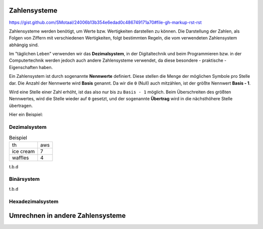 *************
Zahlensysteme
*************

https://gist.github.com/SMotaal/24006b13b354e6edad0c486749171a70#file-gh-markup-rst-rst

Zahlensysteme werden benötigt, um Werte bzw. Wertigkeiten darstellen zu können.
Die Darstellung der Zahlen, als Folgen von Ziffern mit verschiedenen Wertigkeiten, folgt bestimmten Regeln, die vom verwendeten Zahlensystem abhängig sind.

Im "täglichen Leben" verwenden wir das **Dezimalsystem**, in der Digitaltechnik und beim Programmieren bzw. in der Computertechnik werden jedoch auch andere Zahlensysteme verwendet, da diese besondere - praktische - Eigenschaften haben.

Ein Zahlensystem ist durch sogenannte **Nennwerte** definiert. Diese stellen die Menge der möglichen Symbole pro Stelle dar. Die Anzahl der Nennwerte wird **Basis** genannt. Da wir die ``0`` (Null) auch mitzählen, ist der größte Nennwert **Basis - 1**.

Wird eine Stelle einer Zahl erhöht, ist das also nur bis zu ``Basis - 1`` möglich. Beim Überschreiten des größten Nennwertes, wird die Stelle wieder auf ``0`` gesetzt, und der sogenannte **Übertrag** wird in die nächsthöhere Stelle übertragen.

Hier ein Beispiel:



Dezimalsystem
=============

.. csv-table:: Beispiel
	       :quote: "
		       
		       th,aws
		       ice cream,7
		       waffles,4

		    

t.b.d

Binärsystem
===========

t.b.d

Hexadezimalsystem
=================


*********************************
Umrechnen in andere Zahlensysteme
*********************************

